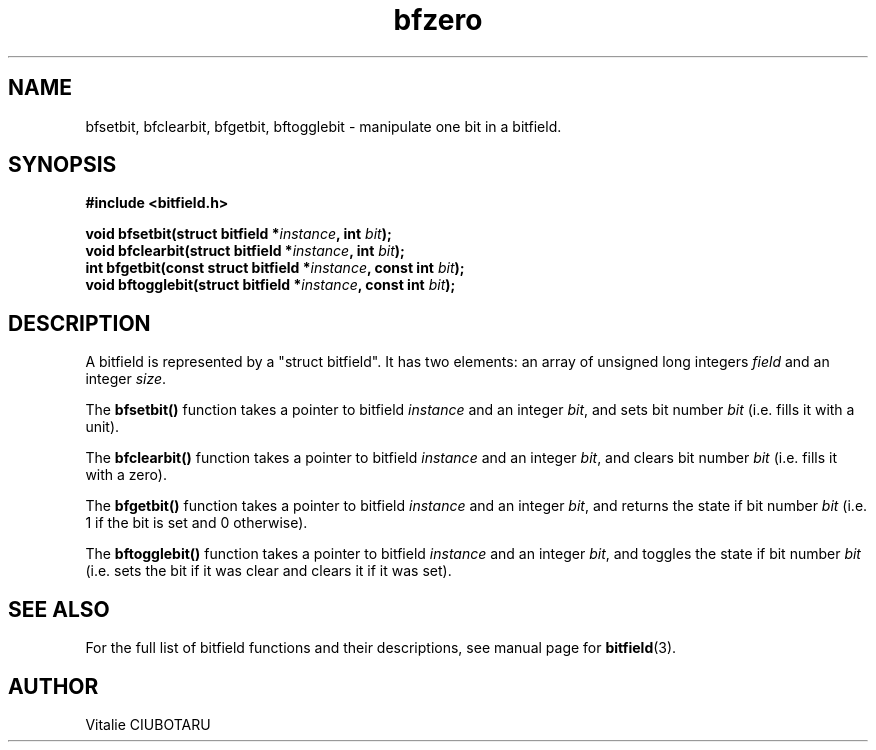 .TH bfzero 3 "OCTOBER 20, 2015" "bitfield 0.1.2" "Bitfield manipulation library"
.SH NAME
bfsetbit, bfclearbit, bfgetbit, bftogglebit \- manipulate one bit in  a bitfield.
.SH SYNOPSIS
.nf
.B "#include <bitfield.h>
.sp
.BI "void bfsetbit(struct bitfield *"instance ", int "bit ");
.BI "void bfclearbit(struct bitfield *"instance ", int "bit ");
.BI "int bfgetbit(const struct bitfield *"instance ", const int "bit ");
.BI "void bftogglebit(struct bitfield *"instance ", const int "bit ");
.fi
.SH DESCRIPTION
A bitfield is represented by a "struct bitfield". It has two elements: an array of unsigned long integers \fIfield\fR and an integer \fIsize\fR.
.sp
The \fBbfsetbit()\fR function takes a pointer to bitfield \fIinstance\fR and an integer \fIbit\fR, and sets bit number \fIbit\fR (i.e. fills it with a unit).
.sp
The \fBbfclearbit()\fR function takes a pointer to bitfield \fIinstance\fR and an integer \fIbit\fR, and clears bit number \fIbit\fR (i.e. fills it with a zero).
.sp
The \fBbfgetbit()\fR function takes a pointer to bitfield \fIinstance\fR and an integer \fIbit\fR, and returns the state if bit number \fIbit\fR (i.e. 1 if the bit is set and 0 otherwise).
.sp
The \fBbftogglebit()\fR function takes a pointer to bitfield \fIinstance\fR and an integer \fIbit\fR, and toggles the state if bit number \fIbit\fR (i.e. sets the bit if it was clear and clears it if it was set).
.sp
.SH "SEE ALSO"
For the full list of bitfield functions and their descriptions, see manual page for
.BR bitfield (3).
.SH AUTHOR
Vitalie CIUBOTARU

